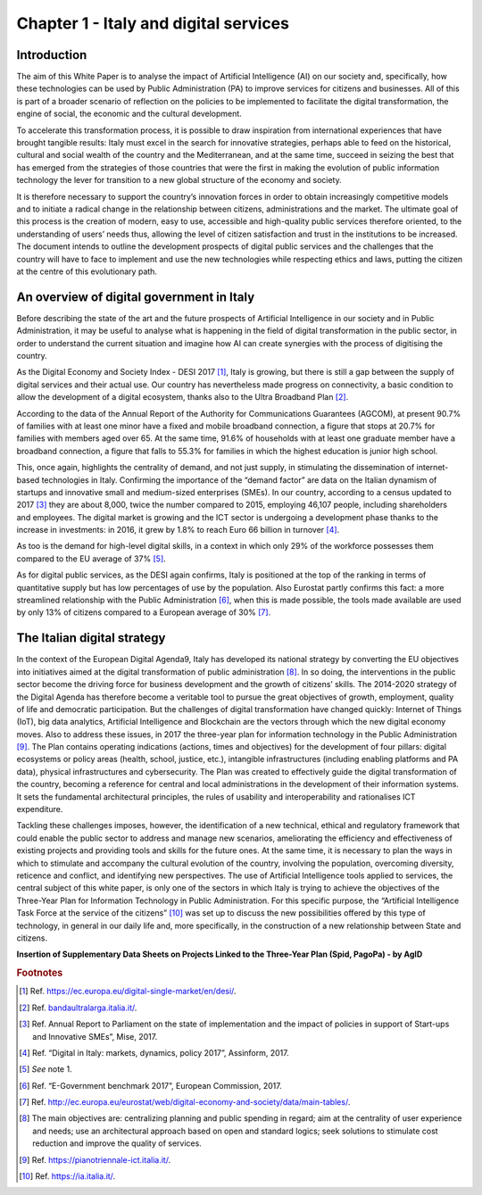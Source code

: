 ﻿Chapter 1 - Italy and digital services
======================================

Introduction
------------

The aim of this White Paper is to analyse the impact of Artificial Intelligence (AI) on our
society and, specifically, how these technologies can be used by Public Administration (PA)
to improve services for citizens and businesses. All of this is part of a broader scenario
of reflection on the policies to be implemented to facilitate the digital transformation, the engine of social, the economic and the cultural development.

To accelerate this transformation process, it is possible to draw inspiration from international experiences that have brought tangible results: Italy must excel in the search for innovative strategies, perhaps able to feed on the historical, cultural and social wealth of the country
and the Mediterranean, and at the same time, succeed in seizing the best that has emerged from the strategies of those countries that were the first in making the evolution of public information technology the lever for transition to a new global structure of the economy and society.

It is therefore necessary to support the country’s innovation forces in order to obtain increasingly competitive models and to initiate a radical change in the relationship between citizens, administrations and the market. The ultimate goal of this process is the creation of modern, easy to use, accessible and high-quality public services therefore oriented, to the understanding of users’ needs thus, allowing the level of citizen satisfaction and trust in the institutions to be increased.
The document intends to outline the development prospects of digital public services and the challenges that the country will have to face to implement and use the new technologies while respecting ethics and laws, putting the citizen at the centre of this evolutionary path.

An overview of digital government in Italy
------------------------------------------

Before describing the state of the art and the future prospects of Artificial Intelligence in our society and in Public Administration, it may be useful to analyse what is happening in the field of digital transformation in the public sector, in order to understand the current situation and imagine how AI can create synergies with the process of digitising the country.

As the Digital Economy and Society Index - DESI 2017 [1]_, Italy is growing, but there is still a
gap between the supply of digital services and their actual use. Our country has nevertheless
made progress on connectivity, a basic condition to allow the development of a digital
ecosystem, thanks also to the Ultra Broadband Plan [2]_.

According to the data of the Annual Report of the Authority for Communications Guarantees (AGCOM), at present 90.7% of families with at least one minor have a fixed and mobile broadband connection, a figure that stops at 20.7% for families with members aged over 65.
At the same time, 91.6% of households with at least one graduate member have a broadband connection, a figure that falls to 55.3% for families in which the highest education is junior high school.

This, once again, highlights the centrality of demand, and not just supply, in stimulating the dissemination of internet-based technologies in Italy.
Confirming the importance of the “demand factor” are data on the Italian dynamism of startups and innovative small and medium-sized enterprises (SMEs). In our country, according to a census updated to 2017 [3]_ they are about 8,000, twice the number compared to 2015, employing 46,107 people, including shareholders and employees. The digital market is growing and the ICT sector is undergoing a development phase thanks to the increase in investments: in 2016, it grew by 1.8% to reach Euro 66 billion in turnover [4]_. 

As too is the demand for high-level digital skills, in a context in which only 29% of the workforce possesses them compared to the EU average of 37% [5]_.

As for digital public services, as the DESI again confirms, Italy is positioned at the top of the ranking in terms of quantitative supply but has low percentages of use by the population. Also Eurostat partly confirms this fact: a more streamlined relationship with the Public Administration [6]_, when this is made possible, the tools made available are used by only 13% of citizens compared to a European average of 30% [7]_.

The Italian digital strategy
----------------------------

In the context of the European Digital Agenda9, Italy has developed its national strategy by converting the EU objectives into initiatives aimed at the digital transformation of public administration [8]_.
In so doing, the interventions in the public sector become the driving force
for business development and the growth of citizens’ skills. The 2014-2020 strategy of the Digital Agenda has therefore become a veritable tool to pursue the great objectives of growth, employment, quality of life and democratic participation.
But the challenges of digital transformation have changed quickly: Internet of Things (IoT), big data analytics, Artificial Intelligence and Blockchain are the vectors through which the new digital economy moves. Also to address these issues, in 2017 the three-year plan for information technology in the Public Administration [9]_. The
Plan contains operating indications (actions, times and objectives) for 
the development of four pillars: digital ecosystems or policy areas
(health, school, justice, etc.), intangible infrastructures (including
enabling platforms and PA data), physical infrastructures and
cybersecurity. The Plan was created to effectively guide the digital
transformation of the country, becoming a reference for central and
local administrations in the development of their information systems.
It sets the fundamental architectural principles, the rules of usability
and interoperability and rationalises ICT expenditure.

Tackling these challenges imposes, however, the identification of a new
technical, ethical and regulatory framework that could enable the public
sector to address and manage new scenarios, ameliorating the efficiency
and effectiveness of existing projects and providing tools and skills
for the future ones. At the same time, it is necessary to plan the ways
in which to stimulate and accompany the cultural evolution of the
country, involving the population, overcoming diversity, reticence and
conflict, and identifying new perspectives. The use of Artificial
Intelligence tools applied to services, the central subject of this
white paper, is only one of the sectors in which Italy is trying to
achieve the objectives of the Three-Year Plan for Information Technology
in Public Administration. For this specific purpose, the “Artificial
Intelligence Task Force at the service of the citizens” [10]_ was set up to discuss the new possibilities offered by this type of technology, in general in our daily life and, more specifically, in the construction of a new relationship between State and citizens.

**Insertion of Supplementary Data Sheets on Projects Linked to the
Three-Year Plan (Spid, PagoPa) - by AgID**
   
.. rubric:: Footnotes

.. [1]
   Ref. `<https://ec.europa.eu/digital-single-market/en/desi/>`__.


.. [2]
   Ref. `<bandaultralarga.italia.it/>`__.

.. [3]
   Ref. Annual Report to Parliament on the state of implementation and the impact of policies in support of Start-ups and Innovative SMEs”, Mise, 2017.

.. [4]
   Ref. “Digital in Italy: markets, dynamics, policy 2017”, Assinform, 2017.

.. [5]
   *See* note 1.

.. [6]
   Ref. “E-Government benchmark 2017”, European Commission, 2017.

.. [7]
  Ref. `<http://ec.europa.eu/eurostat/web/digital-economy-and-society/data/main-tables/>`__.

   
.. [8]
  The main objectives are: centralizing planning and public spending in regard; aim at the centrality of user experience and needs; use an architectural approach based on open and standard logics; seek solutions to stimulate cost reduction and improve the quality of services.

.. [9]
  Ref. `<https://pianotriennale-ict.italia.it/>`__.

.. [10]
   Ref. `<https://ia.italia.it/>`__.

